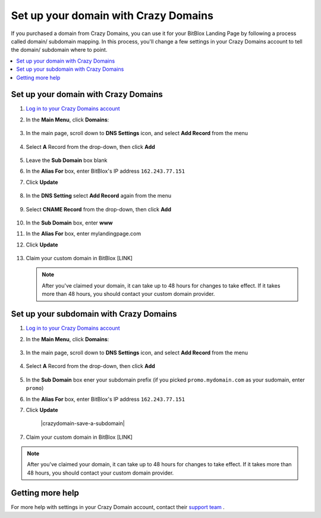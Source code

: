 ========
Set up your domain with Crazy Domains
========


If you purchased a domain from Crazy Domains, you can use it for your BitBlox Landing Page by following a process called domain/ subdomain mapping. In this process, you'll change a few settings in your Crazy Domains account to tell the domain/ subdomain where to point.

		
.. contents::
    :local:
    :backlinks: top

	
Set up your domain with Crazy Domains 
------

1. `Log in to your Crazy Domains account <https://www.crazydomains.com/>`__ 
2.  In the **Main Menu**, click **Domains**:

	.. class:: screenshot

		|crazydomains-click-domains|
		

3. In the main page, scroll down to **DNS Settings** icon, and select **Add Record** from the menu

	.. class:: screenshot

		|crazydomain-add-record|


4. Select **A** Record from the drop-down, then click **Add** 

	.. class:: screenshot

		|crazydomain-add-a-record|

5. Leave the **Sub Domain** box blank
6. In the **Alias For** box, enter	BitBlox's IP address ``162.243.77.151``
7. Click **Update**

    .. class:: screenshot
	
	    |crazydomain-save-a-record|

8. In the **DNS Setting** select **Add Record** again from the menu

    .. class:: screenshot

		|crazydomain-add-cname-record|

9. Select **CNAME Record** from the drop-down, then click **Add** 

	.. class:: screenshot

		|crazydomain-add-cname|

		
10. In the **Sub Domain** box, enter **www**
11. In the **Alias For** box, enter mylandingpage.com
12. Click **Update**



	.. class:: screenshot

		|crazydomain-save-cname-record|


		
13. Claim your custom domain in BitBlox [LINK]

    .. note::

		After you've claimed your domain, it can take up to 48 hours for changes to take effect. If it takes more than 48 hours, you should contact your custom domain provider.

		

Set up your subdomain with Crazy Domains
------

1. `Log in to your Crazy Domains account <https://www.crazydomains.com/>`__ 
2. In the **Main Menu**, click **Domains**:

	.. class:: screenshot

		|crazydomains-click-domains|
		

3. In the main page, scroll down to **DNS Settings** icon, and select **Add Record** from the menu

	.. class:: screenshot

		|crazydomain-add-record|


4. Select **A** Record from the drop-down, then click **Add** 

	.. class:: screenshot

		|crazydomain-add-a-record|


5. In the **Sub Domain** box ener your subdomain prefix (if you picked ``promo.mydomain.com`` as your sudomain, enter ``promo``)
6. In the **Alias For** box, enter	BitBlox's IP address ``162.243.77.151``
7. Click **Update**
		
	.. class:: screenshot

		|crazydomain-save-a-subdomain|	

		
7. Claim your custom domain in BitBlox [LINK]

.. note::

	After you've claimed your domain, it can take up to 48 hours for changes to take effect. If it takes more than 48 hours, you should contact your custom domain provider.
		

Getting more help
------

For more help with settings in your Crazy Domain account, contact their `support team <https://www.crazydomains.com/help/>`__ . 

.. |crazydomains-click-domains| image:: _images/crazydomains-click-domains.png
.. |crazydomain-add-record| image:: _images/crazydomain-add-record.png
.. |crazydomain-add-a-record| image:: _images/crazydomain-add-a-record.png
.. |crazydomain-save-a-record| image:: _images/crazydomain-save-a-record.png
.. |crazydomain-add-cname-record| image:: _images/crazydomain-add-cname-record.png
.. |crazydomain-add-cname| image:: _images/crazydomain-add-cname.png
.. |crazydomain-save-cname-record| image:: _images/crazydomain-save-cname-record.png
.. |crazydomains-click-domains| image:: _images/crazydomains-click-domains.png
.. |crazydomain-add-record| images:: _images/crazydomain-add-record.png
.. |crazydomain-add-a-record| images:: _images/crazydomain-add-a-record.png
.. |crazydomain-save-a-subdomain| images:: _images/crazydomain-save-a-subdomain.png